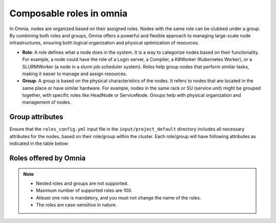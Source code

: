Composable roles in omnia
============================

In Omnia, nodes are organized based on their assigned roles. Nodes with the same role can be clubbed under a group. By combining both roles and groups, Omnia offers a powerful and flexible approach to managing large-scale node infrastructures, ensuring both logical organization and physical optimization of resources.

* **Role**: A role defines what a node does in the system. It is a way to categorize nodes based on their functionality. For example, a node could have the role of a Login server, a Compiler, a K8Worker (Kubernetes Worker), or a SLURMWorker (a node in a slurm job scheduler system). Roles help group nodes that perform similar tasks, making it easier to manage and assign resources.

* **Group**: A group is based on the physical characteristics of the nodes. It refers to nodes that are located in the same place or have similar hardware. For example, nodes in the same rack or SU (service unit) might be grouped together, with specific roles like HeadNode or ServiceNode. Groups help with physical organization and management of nodes.

Group attributes
----------------

Ensure that the ``roles_config.yml`` input file in the ``input/project_default`` directory includes all necessary attributes for the nodes, based on their role/group within the cluster. Each role/group will have following attributes as indicated in the table below:

.. csv-table:: Group attributes
   :file: ../../Tables/group_attributes.csv
   :header-rows: 1
   :keepspace:
   

Roles offered by Omnia
-------------------------

.. note:: 
    
    * Nested roles and groups are not supported.
    * Maximum number of supported roles are 100.
    * Atleast one role is mandatory, and you must not change the name of the roles.
    * The roles are case-sensitive in nature.

.. csv-table:: roles_config.yml
   :file: ../../Tables/omnia_roles.csv
   :header-rows: 1
   :keepspace:


